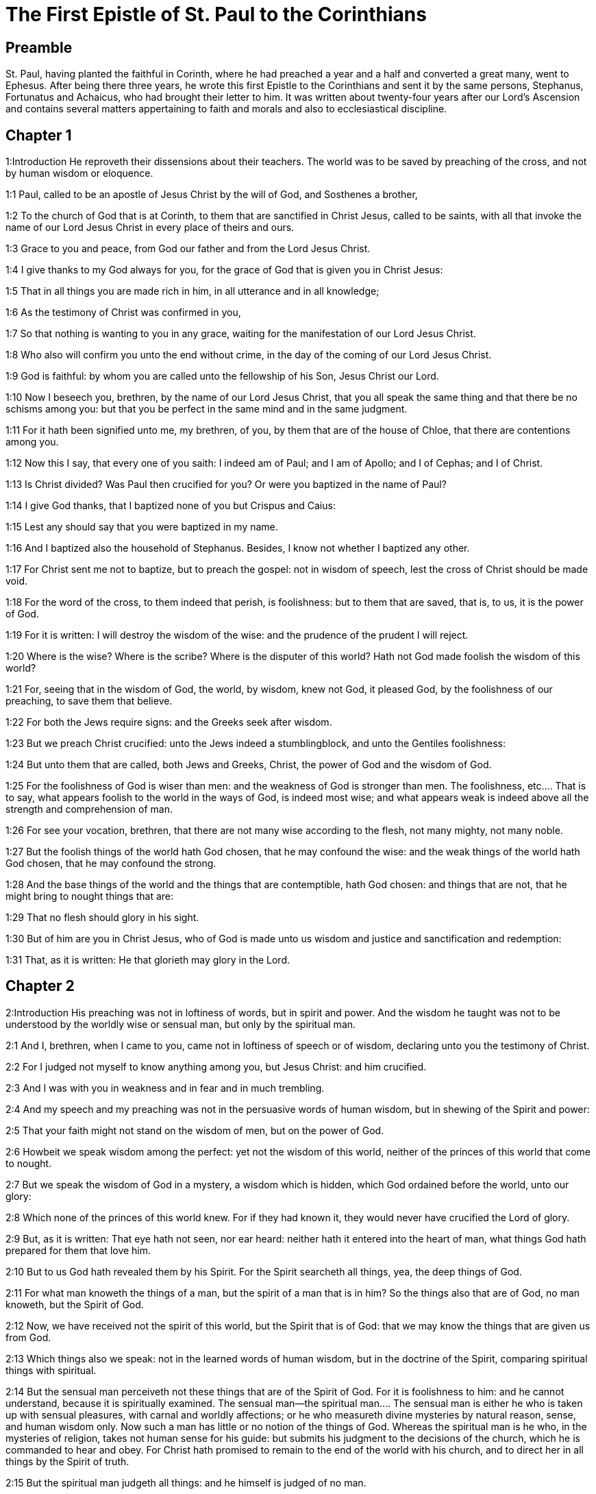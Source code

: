 = The First Epistle of St. Paul to the Corinthians

== Preamble

St. Paul, having planted the faithful in Corinth, where he had preached a year and a half and converted a great many, went to Ephesus. After being there three years, he wrote this first Epistle to the Corinthians and sent it by the same persons, Stephanus, Fortunatus and Achaicus, who had brought their letter to him. It was written about twenty-four years after our Lord’s Ascension and contains several matters appertaining to faith and morals and also to ecclesiastical discipline.   

== Chapter 1

1:Introduction
He reproveth their dissensions about their teachers. The world was to be saved by preaching of the cross, and not by human wisdom or eloquence.  

1:1
Paul, called to be an apostle of Jesus Christ by the will of God, and Sosthenes a brother,  

1:2
To the church of God that is at Corinth, to them that are sanctified in Christ Jesus, called to be saints, with all that invoke the name of our Lord Jesus Christ in every place of theirs and ours.  

1:3
Grace to you and peace, from God our father and from the Lord Jesus Christ.  

1:4
I give thanks to my God always for you, for the grace of God that is given you in Christ Jesus:  

1:5
That in all things you are made rich in him, in all utterance and in all knowledge;  

1:6
As the testimony of Christ was confirmed in you,  

1:7
So that nothing is wanting to you in any grace, waiting for the manifestation of our Lord Jesus Christ.  

1:8
Who also will confirm you unto the end without crime, in the day of the coming of our Lord Jesus Christ.  

1:9
God is faithful: by whom you are called unto the fellowship of his Son, Jesus Christ our Lord.  

1:10
Now I beseech you, brethren, by the name of our Lord Jesus Christ, that you all speak the same thing and that there be no schisms among you: but that you be perfect in the same mind and in the same judgment.  

1:11
For it hath been signified unto me, my brethren, of you, by them that are of the house of Chloe, that there are contentions among you.  

1:12
Now this I say, that every one of you saith: I indeed am of Paul; and I am of Apollo; and I of Cephas; and I of Christ.  

1:13
Is Christ divided? Was Paul then crucified for you? Or were you baptized in the name of Paul?  

1:14
I give God thanks, that I baptized none of you but Crispus and Caius:  

1:15
Lest any should say that you were baptized in my name.  

1:16
And I baptized also the household of Stephanus. Besides, I know not whether I baptized any other.  

1:17
For Christ sent me not to baptize, but to preach the gospel: not in wisdom of speech, lest the cross of Christ should be made void.  

1:18
For the word of the cross, to them indeed that perish, is foolishness: but to them that are saved, that is, to us, it is the power of God.  

1:19
For it is written: I will destroy the wisdom of the wise: and the prudence of the prudent I will reject.  

1:20
Where is the wise? Where is the scribe? Where is the disputer of this world? Hath not God made foolish the wisdom of this world?  

1:21
For, seeing that in the wisdom of God, the world, by wisdom, knew not God, it pleased God, by the foolishness of our preaching, to save them that believe.  

1:22
For both the Jews require signs: and the Greeks seek after wisdom.  

1:23
But we preach Christ crucified: unto the Jews indeed a stumblingblock, and unto the Gentiles foolishness:  

1:24
But unto them that are called, both Jews and Greeks, Christ, the power of God and the wisdom of God.  

1:25
For the foolishness of God is wiser than men: and the weakness of God is stronger than men.  The foolishness, etc.... That is to say, what appears foolish to the world in the ways of God, is indeed most wise; and what appears weak is indeed above all the strength and comprehension of man.  

1:26
For see your vocation, brethren, that there are not many wise according to the flesh, not many mighty, not many noble.  

1:27
But the foolish things of the world hath God chosen, that he may confound the wise: and the weak things of the world hath God chosen, that he may confound the strong.  

1:28
And the base things of the world and the things that are contemptible, hath God chosen: and things that are not, that he might bring to nought things that are:  

1:29
That no flesh should glory in his sight.  

1:30
But of him are you in Christ Jesus, who of God is made unto us wisdom and justice and sanctification and redemption:  

1:31
That, as it is written: He that glorieth may glory in the Lord.   

== Chapter 2

2:Introduction
His preaching was not in loftiness of words, but in spirit and power. And the wisdom he taught was not to be understood by the worldly wise or sensual man, but only by the spiritual man.  

2:1
And I, brethren, when I came to you, came not in loftiness of speech or of wisdom, declaring unto you the testimony of Christ.  

2:2
For I judged not myself to know anything among you, but Jesus Christ: and him crucified.  

2:3
And I was with you in weakness and in fear and in much trembling.  

2:4
And my speech and my preaching was not in the persuasive words of human wisdom, but in shewing of the Spirit and power:  

2:5
That your faith might not stand on the wisdom of men, but on the power of God.  

2:6
Howbeit we speak wisdom among the perfect: yet not the wisdom of this world, neither of the princes of this world that come to nought.  

2:7
But we speak the wisdom of God in a mystery, a wisdom which is hidden, which God ordained before the world, unto our glory:  

2:8
Which none of the princes of this world knew. For if they had known it, they would never have crucified the Lord of glory.  

2:9
But, as it is written: That eye hath not seen, nor ear heard: neither hath it entered into the heart of man, what things God hath prepared for them that love him.  

2:10
But to us God hath revealed them by his Spirit. For the Spirit searcheth all things, yea, the deep things of God.  

2:11
For what man knoweth the things of a man, but the spirit of a man that is in him? So the things also that are of God, no man knoweth, but the Spirit of God.  

2:12
Now, we have received not the spirit of this world, but the Spirit that is of God: that we may know the things that are given us from God.  

2:13
Which things also we speak: not in the learned words of human wisdom, but in the doctrine of the Spirit, comparing spiritual things with spiritual.  

2:14
But the sensual man perceiveth not these things that are of the Spirit of God. For it is foolishness to him: and he cannot understand, because it is spiritually examined.  The sensual man—the spiritual man.... The sensual man is either he who is taken up with sensual pleasures, with carnal and worldly affections; or he who measureth divine mysteries by natural reason, sense, and human wisdom only. Now such a man has little or no notion of the things of God. Whereas the spiritual man is he who, in the mysteries of religion, takes not human sense for his guide: but submits his judgment to the decisions of the church, which he is commanded to hear and obey. For Christ hath promised to remain to the end of the world with his church, and to direct her in all things by the Spirit of truth.  

2:15
But the spiritual man judgeth all things: and he himself is judged of no man.  

2:16
For who hath known the mind of the Lord, that he may instruct him? But we have the mind of Christ.   

== Chapter 3

3:Introduction
They must not contend about their teachers, who are but God’s ministers and accountable to him. Their works shall be tried by fire.  

3:1
And I, brethren, could not speak to you as unto spiritual, but as unto carnal. As unto little ones in Christ.  

3:2
I gave you milk to drink, not meat: for you were not able as yet. But neither indeed are you now able: for you are yet carnal.  

3:3
For, whereas there is among you envying and contention, are you not carnal and walk you not according to man?  

3:4
For while one saith: I indeed am of Paul: and another: I am of Apollo: are you not men? What then is Apollo and what is Paul?  

3:5
The ministers of him whom you have believed: and to every one as the Lord hath given.  

3:6
I have planted, Apollo watered: but God gave the increase.  

3:7
Therefore, neither he that planteth is any thing, nor he that watereth: but God that giveth the increase.  

3:8
Now he that planteth and he that watereth, are one. And every man shall receive his own reward, according to his own labour.  

3:9
For we are God’s coadjutors. You are God’s husbandry: you are God’s building.  

3:10
According to the grace of God that is given to me, as a wise architect, I have laid the foundation: and another buildeth thereon. But let every man take heed how he buildeth thereupon.  

3:11
For other foundation no man can lay, but that which is laid: which is Christ Jesus.  

3:12
Now, if any man build upon this foundation, gold, silver, precious stones, wood, hay, stubble:  Upon this foundation.... The foundation is Christ and his doctrine: or the true faith in him, working through charity. The building upon this foundation gold, silver, and precious stones, signifies the more perfect preaching and practice of the gospel; the wood, hay, and stubble, such preaching as that of the Corinthian teachers (who affected the pomp of words and human eloquence) and such practice as is mixed with much imperfection, and many lesser sins. Now the day of the Lord, and his fiery trial, (in the particular judgment immediately after death,) shall make manifest of what sort every man’s work has been: of which, during this life, it is hard to make a judgment. For then the fire of God’s judgment shall try every man’s work. And they, whose works, like wood, hay, and stubble, cannot abide the fire, shall suffer loss; these works being found to be of no value; yet they themselves, having built upon the right foundation, (by living and dying in the true faith and in the state of grace, though with some imperfection,) shall be saved yet so as by fire; being liable to this punishment, by reason of the wood, hay, and stubble, which was mixed with their building.  

3:13
Every man’s work shall be manifest. For the day of the Lord shall declare it, because it shall be revealed in fire. And the fire shall try every man’s work, of what sort it is.  

3:14
If any man’s work abide, which he hath built thereupon, he shall receive a reward.  

3:15
If any man’s work burn, he shall suffer loss: but he himself shall be saved, yet so as by fire.  

3:16
Know you not that you are the temple of God and that the Spirit of God dwelleth in you?  

3:17
But if any man violate the temple of God, him shall God destroy. For the temple of God is holy, which you are.  

3:18
Let no man deceive himself. If any man among you seem to be wise in this world, let him become a fool, that he may be wise.  

3:19
For the wisdom of this world is foolishness with God. For it is written: I will catch the wise in their own craftiness.  

3:20
And again: The Lord knoweth the thoughts of the wise, that they are vain.  

3:21
Let no man therefore glory in men.  

3:22
For all things are yours, whether it be Paul or Apollo or Cephas, or the world, or life, or death, or things present, or things to come. For all are yours.  

3:23
And you are Christ’s. And Christ is God’s.   

== Chapter 4

4:Introduction
God’s ministers are not to be judged. He reprehends their boasting of their preachers and describes the treatment the apostles every where met with.  

4:1
Let a man so account of us as of the ministers of Christ and the dispensers of the mysteries of God.  

4:2
Here now it is required among the dispensers that a man be found faithful.  

4:3
But to me it is a very small thing to be judged by you or by man’s day. But neither do I judge my own self.  

4:4
For I am not conscious to myself of anything. Yet am I not hereby justified: but he that judgeth me is the Lord.  

4:5
Therefore, judge not before the time: until the Lord come, who both will bring to light the hidden things of darkness and will make manifest the counsels of the hearts. And then shall every man have praise from God.  

4:6
But these things, brethren, I have in a figure transferred to myself and to Apollo, for your sakes: that in us you may learn that one be not puffed up against the other for another, above that which is written.  

4:7
For who distinguisheth thee? Or what hast thou that thou hast not received, and if thou hast received, why dost thou glory, as if thou hadst not received it?  

4:8
You are now full: you are now become rich: you reign without us; and I would to God you did reign, that we also might reign with you.  

4:9
For I think that God hath set forth us apostles, the last, as it were men appointed to death. We are made a spectacle to the world and to angels and to men.  

4:10
We are fools for Christ’s sake, but you are wise in Christ: we are weak, but you are strong: you are honourable, but we without honour.  

4:11
Even unto this hour we both hunger and thirst and are naked and are buffeted and have no fixed abode.  

4:12
And we labour, working with our own hands. We are reviled: and we bless. We are persecuted: and we suffer it.  

4:13
We are blasphemed: and we entreat. We are made as the refuse of this world, the offscouring of all, even until now.  

4:14
I write not these things to confound you: but I admonish you as my dearest children.  

4:15
For if you have ten thousand instructors in Christ, yet not many fathers. For in Christ Jesus, by the gospel, I have begotten you.  

4:16
Wherefore, I beseech you, be ye followers of me as I also am of Christ.  

4:17
For this cause have I sent to you Timothy, who is my dearest son and faithful in the Lord. Who will put you in mind of my ways, which are in Christ Jesus: as I teach every where in every church.  

4:18
As if I would not come to you, so some are puffed up.  

4:19
But I will come to you shortly, if the Lord will: and will know, not the speech of them that are puffed up, but the power.  

4:20
For the kingdom of God is not in speech, but in power.  

4:21
What will you? Shall I come to you with a rod? Or in charity and in the spirit of meekness?   

== Chapter 5

5:Introduction
He excommunicates the incestuous adulterer and admonishes them to purge out the old leaven.  

5:1
It is absolutely heard that there is fornication among you and such fornication as the like is not among the heathens: that one should have his father’s wife.  

5:2
And you are puffed up and have not rather mourned: that he might be taken away from among you that hath done this thing.  

5:3
I indeed, absent in body but present in spirit, have already judged, as though I were present, him that hath so done,  

5:4
In the name of our Lord Jesus Christ, you being gathered together and my spirit, with the power of our Lord Jesus:  

5:5
To deliver such a one to Satan for the destruction of the flesh, that the spirit may be saved in the day of our Lord Jesus Christ.  

5:6
Your glorying is not good. Know you not that a little leaven corrupteth the whole lump?  

5:7
Purge out the old leaven, that you may be a new paste, as you are unleavened. For Christ our pasch is sacrificed.  

5:8
Therefore, let us feast, not with the old leaven, nor with the leaven of malice and wickedness: but with the unleavened bread of sincerity and truth.  

5:9
I wrote to you in an epistle not to keep company with fornicators.  

5:10
I mean not with the fornicators of this world or with the covetous or the extortioners or the servers of idols: otherwise you must needs go out of this world.  

5:11
But now I have written to you, not to keep company, if any man that is named a brother be a fornicator or covetous or a server of idols or a railer or a drunkard or an extortioner: with such a one, not so much as to eat.  

5:12
For what have I to do to judge them that are without? Do not you judge them that are within?  

5:13
For them that are without, God will judge. Put away the evil one from among yourselves.   

== Chapter 6

6:Introduction
He blames them for going to law before unbelievers. Of sins that exclude from the kingdom of heaven. The evil of fornication.  

6:1
Dare any of you, having a matter against another, go to be judged before the unjust: and not before the saints?  

6:2
Know you not that the saints shall judge this world? And if the world shall be judged by you, are you unworthy to judge the smallest matters?  

6:3
Know you not that we shall judge angels? How much more things of this world?  

6:4
If therefore you have judgments of things pertaining to this world, set them to judge who are the most despised in the church.  

6:5
I speak to your shame. Is it so that there is not among you any one wise man that is able to judge between his brethren?  

6:6
But brother goeth to law with brother: and that before unbelievers.  

6:7
Already indeed there is plainly a fault among you, that you have law suits one with another. Why do you not rather take wrong? Why do you not rather suffer yourselves to be defrauded?  A fault.... Lawsuits can hardly ever be without a fault, on the one side or the other; and oftentimes on both sides.  

6:8
But you do wrong and defraud: and that to your brethren.  

6:9
Know you not that the unjust shall not possess the kingdom of God? Do not err: Neither fornicators nor idolaters nor adulterers:  

6:10
Nor the effeminate nor liers with mankind nor thieves nor covetous nor drunkards nor railers nor extortioners shall possess the kingdom of God.  

6:11
And such some of you were. But you are washed: but you are sanctified: but you are justified: in the name of our Lord Jesus Christ and the Spirit of our God.  

6:12
All things are lawful to me: but all things are not expedient. All things are lawful to me: but I will not be brought under the power of any.  All things are lawful, etc.... That is, all indifferent things are indeed lawful, inasmuch as they are not prohibited; but oftentimes they are not expedient; as in the case of lawsuits, etc. And much less would it be expedient to be enslaved by an irregular affection to any thing, how indifferent soever.  

6:13
Meat for the belly and the belly for the meats: but God shall destroy both it and them. But the body is not for fornication, but for the Lord: and the Lord for the body.  

6:14
Now God hath both raised up the Lord, and will raise us up also by his power.  

6:15
Know you not that your bodies are the members of Christ? Shall I then take the members of Christ and make them the members of an harlot? God forbid!  

6:16
Or know you not that he who is joined to a harlot is made one body? For they shall be, saith he, two in one flesh.  

6:17
But he who is joined to the Lord is one spirit.  

6:18
Fly fornication. Every sin that a man doth is without the body: but he that committeth fornication sinneth against his own body.  

6:19
Or know you not that your members are the temple of the Holy Ghost, who is in you, whom you have from God: and you are not your own?  

6:20
For you are bought with a great price. Glorify and bear God in your body.   

== Chapter 7

7:Introduction
Lessons relating to marriage and celibacy. Virginity is preferable to a married state.  

7:1
Now concerning the things whereof you wrote to me: It is good for a man not to touch a woman.  

7:2
But for fear of fornication, let every man have his own wife: and let every woman have her own husband.  Have his own wife.... That is, keep to his wife, which he hath. His meaning is not to exhort the unmarried to marry: on the contrary, he would have them rather continue as they are. (Ver. 7:8.) But he speaks here to them that are already married; who must not depart from one another, but live together as they ought to do in the marriage state.  

7:3
Let the husband render the debt to his wife: and the wife also in like manner to the husband.  

7:4
The wife hath not power of her own body: but the husband. And in like manner the husband also hath not power of his own body: but the wife.  

7:5
Defraud not one another, except, perhaps, by consent, for a time, that you may give yourselves to prayer: and return together again, lest Satan tempt you for your incontinency.  

7:6
But I speak this by indulgence, not by commandment.  By indulgence.... That is, by a condescension to your weakness.  

7:7
For I would that all men were even as myself. But every one hath his proper gift from God: one after this manner, and another after that.  

7:8
But I say to the unmarried and to the widows: It is good for them if they so continue, even as I.  

7:9
But if they do not contain themselves, let them marry. For it is better to marry than to be burnt.  If they do not contain, etc.... This is spoken of such as are free, and not of such as, by vow, have given their first faith to God; to whom if they will use proper means to obtain it, God will never refuse the gift of continency. Some translators have corrupted this text, by rendering it, if they cannot contain.  

7:10
But to them that are married, not I, but the Lord, commandeth that the wife depart not from her husband.  

7:11
And if she depart, that she remain unmarried or be reconciled to her husband. And let not the husband put away his wife.  

7:12
For to the rest I speak, not the Lord. If any brother hath a wife that believeth not and she consent to dwell with him: let him not put her away.  I speak, not the Lord.... Viz., by any express commandment, or ordinance.  

7:13
And if any woman hath a husband that believeth not and he consent to dwell with her: let her not put away her husband.  

7:14
For the unbelieving husband is sanctified by the believing wife: and the unbelieving wife is sanctified by the believing husband. Otherwise your children should be unclean: but now they are holy.  Is sanctified.... The meaning is not, that the faith of the husband or the wife is of itself sufficient to put the unbelieving party, or their children, in the state of grace and salvation; but that it is very often an occasion of their sanctification, by bringing them to the true faith.  

7:15
But if the unbeliever depart, let him depart. For a brother or sister is not under servitude in such cases. But God hath called us in peace.  

7:16
For how knowest thou, O wife, whether thou shalt save thy husband? Or how knowest thou, O man, whether thou shalt save thy wife?  

7:17
But as the Lord hath distributed to every one, as God hath called every one: so let him walk. And so in all churches I teach.  

7:18
Is any man called, being circumcised? Let him not procure uncircumcision. Is any man called in uncircumcision? Let him not be circumcised.  

7:19
Circumcision is nothing and uncircumcision is nothing: but the observance of the commandments of God.  

7:20
Let every man abide in the same calling in which he was called.  

7:21
Wast thou called, being a bondman? Care not for it: but if thou mayest be made free, use it rather.  

7:22
For he that is called in the Lord, being a bondman, is the freeman of the Lord. Likewise he that is called, being free, is the bondman of Christ.  

7:23
You are bought with a price: be not made the bondslaves of men.  

7:24
Brethren, let every man, wherein he was called, therein abide with God.  

7:25
Now, concerning virgins, I have no commandment of the Lord: but I give counsel, as having obtained mercy of the Lord, to be faithful.  

7:26
I think therefore that this is good for the present necessity: that it is good for a man so to be.  

7:27
Art thou bound to a wife? Seek not to be loosed. Art thou loosed from a wife? Seek not a wife.  

7:28
But if thou take a wife, thou hast not sinned. And if a virgin marry, she hath not sinned: nevertheless, such shall have tribulation of the flesh. But I spare you.  

7:29
This therefore I say, brethren: The time is short. It remaineth, that they also who have wives be as if they had none:  

7:30
And they that weep, as though they wept not: and they that rejoice, as if they rejoiced not: and they that buy as if they possessed not:  

7:31
And they that use this world, as if they used it not. For the fashion of this world passeth away.  

7:32
But I would have you to be without solicitude. He that is without a wife is solicitous for the things that belong to the Lord: how he may please God.  

7:33
But he that is with a wife is solicitous for the things of the world: how he may please his wife. And he is divided.  

7:34
And the unmarried woman and the virgin thinketh on the things of the Lord: that she may be holy both in body and in spirit. But she that is married thinketh on the things of the world: how she may please her husband.  

7:35
And this I speak for your profit, not to cast a snare upon you, but for that which is decent and which may give you power to attend upon the Lord, without impediment.  

7:36
But if any man think that he seemeth dishonoured with regard to his virgin, for that she is above the age, and it must so be: let him do what he will. He sinneth not if she marry.  Let him do what he will; he sinneth not, etc.... The meaning is not, as libertines would have it, that persons may do what they will and not sin, provided they afterwards marry; but that the father, with regard to the giving his virgin in marriage, may do as he pleaseth; and that it will be no sin to him if she marry.  

7:37
For he that hath determined, being steadfast in his heart, having no necessity, but having power of his own will: and hath judged this in his heart, to keep his virgin, doth well.  

7:38
Therefore both he that giveth his virgin in marriage doth well: and he that giveth her not doth better.  

7:39
A woman is bound by the law as long as her husband liveth: but if her husband die, she is at liberty. Let her marry to whom she will: only in the Lord.  

7:40
But more blessed shall she be, if she so remain, according to my counsel. And I think that I also have the spirit of God.   

== Chapter 8

8:Introduction
Though an idol be nothing, yet things offered up to idols are not to be eaten, for fear of scandal.  

8:1
Now concerning those things that are sacrificed to idols: we know that we all have knowledge. Knowledge puffeth up: but charity edifieth.  Knowledge puffeth up, etc.... Knowledge, without charity and humility, serveth only to puff persons up.  

8:2
And if any man think that he knoweth any thing, he hath not yet known as he ought to know.  

8:3
But if any man love God, the same is known by him.  

8:4
But as for the meats that are sacrificed to idols, we know that an idol is nothing in the world and that there is no God but one.  

8:5
For although there be that are called gods, either in heaven or on earth (for there be gods many and lords many):  Gods many, etc.... Reputed for such among the heathens.  

8:6
Yet to us there is but one God, the Father, of whom are all things, and we unto him: and one Lord Jesus Christ, by whom are all things, and we by him.  

8:7
But there is not knowledge in every one. For some until this present, with conscience of the idol, eat as a thing sacrificed to an idol: and their conscience, being weak, is defiled.  

8:8
But meat doth not commend us to God. For neither, if we eat, shall we have the more: nor, if we eat not, shall we have the less.  

8:9
But take heed lest perhaps this your liberty become a stumblingblock to the weak.  

8:10
For if a man see him that hath knowledge sit at meat in the idol’s temple, shall not his conscience, being weak, be emboldened to eat those things which are sacrificed to idols?  

8:11
And through thy knowledge shall the weak brother perish, for whom Christ hath died?  

8:12
Now when you sin thus against the brethren and wound their weak conscience, you sin against Christ.  

8:13
Wherefore, if meat scandalize my brother, I will never eat flesh, lest I should scandalize my brother.  If meat scandalize.... That is, if my eating cause my brother to sin.   

== Chapter 9

9:Introduction
The apostle did not make use of his power of being maintained at the charges of those to whom he preached, that he might give no hindrance to the gospel. Of running in the race and striving for the mastery.  

9:1
Am not I free? Am not I an apostle? Have not I seen Christ Jesus our Lord? Are not you my work in the Lord?  

9:2
And if unto others I be not an apostle, but yet to you I am. For you are the seal of my apostleship in the Lord.  

9:3
My defence with them that do examine me is this.  

9:4
Have not we power to eat and to drink?  

9:5
Have we not power to carry about a woman, a sister as well as the rest of the apostles and the brethren of the Lord and Cephas?  A woman, a sister.... Some erroneous translators have corrupted this text by rendering it, a sister, a wife: whereas, it is certain, St. Paul had no wife (chap. 7 ver. 7, 8) and that he only speaks of such devout women, as, according to the custom of the Jewish nation, waited upon the preachers of the gospel, and supplied them with necessaries.  

9:6
Or I only and Barnabas, have not we power to do this?  

9:7
Who serveth as a soldier, at any time, at his own charges? Who planteth a vineyard and eateth not of the fruit thereof? Who feedeth the flock and eateth not of the milk of the flock?  

9:8
Speak I these things according to man? Or doth not the law also say; these things?  

9:9
For it is written in the law of Moses: Thou shalt not muzzle the mouth of the ox that treadeth out the corn. Doth God take care for oxen?  

9:10
Or doth he say this indeed for our sakes? For these things are written for our sakes: that he that plougheth, should plough in hope and he that thrasheth, in hope to receive fruit.  

9:11
If we have sown unto you spiritual things, is it a great matter if we reap your carnal things?  

9:12
If others be partakers of this power over you, why not we rather? Nevertheless, we have not used this power: but we bear all things, lest we should give any hindrance to the gospel of Christ.  

9:13
Know you not that they who work in the holy place eat the things that are of the holy place; and they that serve the altar partake with the altar?  

9:14
So also the Lord ordained that they who preach the gospel should live by the gospel.  

9:15
But I have used none of these things. Neither have I written these things, that they should be so done unto me: for it is good for me to die rather than that any man should make my glory void.  

9:16
For if I preach the gospel, it is no glory to me: for a necessity lieth upon me. For woe is unto me if I preach not the gospel.  It is no glory.... That is, I have nothing to glory of.  

9:17
For if I do this thing willingly, I have a reward: but if against my will, a dispensation is committed to me.  

9:18
What is my reward then? That preaching the gospel, I may deliver the gospel without charge, that I abuse not my power in the gospel.  

9:19
For whereas I was free as to all, I made myself the servant of all, that I might gain the more.  

9:20
And I became to the Jews a Jew, that I might gain the Jews:  

9:21
To them that are under the law, as if I were under the law, (whereas myself was not under the law,) that I might gain them that were under the law. To them that were without the law, as if I were without the law, (whereas I was not without the law of God, but was in the law of Christ,) that I might gain them that were without the law.  

9:22
To the weak I became weak, that I might gain the weak. I became all things to all men, that I might save all.  

9:23
And I do all things for the gospel’s sake, that I may be made partaker thereof.  

9:24
Know you not that they that run in the race, all run indeed, but one receiveth the prize. So run that you may obtain.  

9:25
And every one that striveth for the mastery refraineth himself from all things. And they indeed that they may receive a corruptible crown: but we an incorruptible one.  

9:26
I therefore so run, not as at an uncertainty: I so fight, not as one beating the air.  

9:27
But I chastise my body and bring it into subjection: lest perhaps, when I have preached to others, I myself should become a castaway.  I chastise, etc.... Here St. Paul shews the necessity of self-denial and mortification, to subdue the flesh, and its inordinate desires.   

== Chapter 10

10:Introduction
By the example of the Israelites, he shews that we are not to build too much upon favours received but to avoid their sins and fly from the service of idols and from things offered to idols.  

10:1
For I would not have you ignorant, brethren, that our fathers were all under the cloud: and all passed through the sea.  

10:2
And all in Moses were baptized, in the cloud and in the sea:  In Moses.... Under the conduct of Moses, they received baptism in figure, by passing under the cloud, and through the sea; and they partook of the body and blood of Christ in figure, by eating of the manna, (called here a spiritual food because it was a figure of the true bread which comes down from heaven,) and drinking the water, miraculously brought out of the rock, called here a spiritual rock, because it was also a figure of Christ.  

10:3
And did all eat the same spiritual food:  

10:4
And all drank the same spiritual drink: (And they drank of the spiritual rock that followed them: and the rock was Christ.)  

10:5
But with most of them God was not well pleased: for they were overthrown in the desert.  

10:6
Now these things were done in a figure of us, that we should not covet evil things, as they also coveted.  

10:7
Neither become ye idolaters, as some of them, as it is written: The people sat down to eat and drink and rose up to play.  

10:8
Neither let us commit fornication, as some of them committed fornication: and there fell in one day three and twenty thousand.  

10:9
Neither let us tempt Christ, as some of them tempted and perished by the serpents.  

10:10
Neither do you murmur, as some of them murmured and were destroyed by the destroyer.  

10:11
Now all these things happened to them in figure: and they are written for our correction, upon whom the ends of the world are come.  The ends of the world.... That is, the last ages.  

10:12
Wherefore, he that thinketh himself to stand, let him take heed lest he fall.  

10:13
Let no temptation take hold on you, but such as is human. And God is faithful, who will not suffer you to be tempted above that which you are able: but will make also with temptation issue, that you may be able to bear it.  Or.... no temptation hath taken hold of you.... or come upon you as yet, but what is human, or incident to man. Issue.... or a way to escape.  

10:14
Wherefore, my dearly beloved, fly from the service of idols.  

10:15
I speak as to wise men: judge ye yourselves what I say.  

10:16
The chalice of benediction which we bless, is it not the communion of the blood of Christ? And the bread which we break, is it not the partaking of the body of the Lord?  Which we bless.... Here the apostle puts them in mind of their partaking of the body and blood of Christ in the sacred mysteries, and becoming thereby one mystical body with Christ. From whence he infers, ver. 21, that they who are made partakers with Christ, by the eucharistic sacrifice and sacrament, must not be made partakers with devils by eating of the meats sacrificed to them.  

10:17
For we, being many, are one bread, one body: all that partake of one bread.  One bread.... or, as it may be rendered, agreeably both to the Latin and Greek, because the bread is one, all we, being many, are one body, who partake of that one bread. For it is by our communicating with Christ, and with one another, in this blessed sacrament, that we are formed into one mystical body; and made, as it were, one bread, compounded of many grains of corn, closely united together.  

10:18
Behold Israel according to the flesh. Are not they that eat of the sacrifices partakers of the altar?  

10:19
What then? Do I say that what is offered in sacrifice to idols is any thing? Or that the idol is any thing?  

10:20
But the things which the heathens sacrifice, they sacrifice to devils and not to God. And I would not that you should be made partakers with devils.  

10:21
You cannot drink the chalice of the Lord and the chalice of devils: you cannot be partakers of the table of the Lord and of the table of devils.  

10:22
Do we provoke the Lord to jealousy? Are we stronger than he? All things are lawful for me: but all things are not expedient.  

10:23
All things are lawful for me: but all things do not edify.  

10:24
Let no man seek his own, but that which is another’s.  

10:25
Whatsoever is sold in the shambles, eat: asking no question for conscience’ sake.  

10:26
The earth is the Lord’s and the fulness thereof.  

10:27
If any of them that believe not, invite you, and you be willing to go: eat of any thing that is set before you, asking no question for conscience’ sake.  

10:28
But if any man say: This has been sacrificed to idols: do not eat of it, for his sake that told it and for conscience’ sake.  

10:29
Conscience I say, not thy own, but the other’s. For why is my liberty judged by another man’s conscience?  

10:30
If I partake with thanksgiving, why am I evil spoken of for that for which I give thanks?  

10:31
Therefore, whether you eat or drink, or whatsoever else you do, do all to the glory of God.  

10:32
Be without offence to the Jew, and to the Gentiles and to the church of God:  

10:33
As I also in all things please all men, not seeking that which is profitable to myself but to many: that they may be saved.   

== Chapter 11

11:Introduction
Women must have a covering over their heads. He blameth the abuses of their love feasts and upon that occasion treats of the Blessed Sacrament.  

11:1
Be ye followers of me, as I also am of Christ.  

11:2
Now I praise you, brethren, that in all things you are mindful of me and keep my ordinances as I have delivered them to you.  

11:3
But I would have you know that the head of every man is Christ: and the head of the woman is the man: and the head of Christ is God.  

11:4
Every man praying or prophesying with his head covered disgraceth his head.  

11:5
But every woman praying or prophesying with her head not covered disgraceth her head: for it is all one as if she were shaven.  

11:6
For if a woman be not covered, let her be shorn. But if it be a shame to a woman to be shorn or made bald, let her cover her head.  

11:7
The man indeed ought not to cover his head: because he is the image and glory of God. But the woman is the glory of the man.  

11:8
For the man is not of the woman: but the woman of the man.  

11:9
For the man was not created for the woman: but the woman for the man.  

11:10
Therefore ought the woman to have a power over her head, because of the angels.  A power.... that is, a veil or covering, as a sign that she is under the power of her husband: and this, the apostle adds, because of the angels, who are present in the assemblies of the faithful.  

11:11
But yet neither is the man without the woman, nor the woman without the man, in the Lord.  

11:12
For as the woman is of the man, so also is the man by the woman: but all things of God.  

11:13
You yourselves judge. Doth it become a woman to pray unto God uncovered?  

11:14
Doth not even nature itself teach you that a man indeed, if he nourish his hair, it is a shame unto him?  

11:15
But if a woman nourish her hair, it is a glory to her; for her hair is given to her for a covering.  

11:16
But if any man seem to be contentious, we have no such custom, nor the Church of God.  

11:17
Now this I ordain: not praising you, that you come together, not for the better, but for the worse.  

11:18
For first of all I hear that when you come together in the church, there are schisms among you. And in part I believe it.  

11:19
For there must be also heresies: that they also, who are approved may be made manifest among you.  There must be also heresies.... By reason of the pride and perversity of man’s heart; not by God’s will or appointment; who nevertheless draws good out of this evil, manifesting, by that occasion, who are the good and firm Christians, and making their faith more remarkable.  

11:20
When you come therefore together into one place, it is not now to eat the Lord’s supper.  The Lord’s supper.... So the apostle here calls the charity feasts observed by the primitive Christians; and reprehends the abuses of the Corinthians, on these occasions; which were the more criminal, because these feasts were accompanied with the celebrating of the eucharistic sacrifice and sacrament.  

11:21
For every one taketh before his own supper to eat. And one indeed is hungry and another is drunk.  

11:22
What, have you no houses to eat and to drink in? Or despise ye the church of God and put them to shame that have not? What shall I say to you? Do I praise you? In this I praise you not.  

11:23
For I have received of the Lord that which also I delivered unto you, that the Lord Jesus, the same night in which he was betrayed, took bread,  

11:24
And giving thanks, broke and said: Take ye and eat: This is my body, which shall be delivered for you. This do for the commemoration of me.  

11:25
In like manner also the chalice, after he had supped, saying: This chalice is the new testament in my blood. This do ye, as often as you shall drink, for the commemoration of me.  

11:26
For as often as you shall eat this bread and drink the chalice, you shall shew the death of the Lord, until he come.  

11:27
Therefore, whosoever shall eat this bread, or drink the chalice of the Lord unworthily, shall be guilty of the body and of the blood of the Lord.  Or drink.... Here erroneous translators corrupted the text, by putting and drink (contrary to the original) instead of or drink.  Guilty of the body, etc., not discerning the body, etc.... This demonstrates the real presence of the body and blood of Christ, even to the unworthy communicant; who otherwise could not be guilty of the body and blood of Christ, or justly condemned for not discerning the Lord’s body.  

11:28
But let a man prove himself: and so let him eat of that bread and drink of the chalice.  Drink of the chalice.... This is not said by way of command, but by way of allowance, viz., where and when it is agreeable to the practice and discipline of the church.  

11:29
For he that eateth and drinketh unworthily eateth and drinketh judgment to himself, not discerning the body of the Lord.  

11:30
Therefore are there many infirm and weak among you: and many sleep.  

11:31
But if we would judge ourselves, we should not be judged.  

11:32
But whilst we are judged, we are chastised by the Lord, that we be not condemned with this world.  

11:33
Wherefore, my brethren, when you come together to eat, wait for one another.  

11:34
If any man be hungry, let him eat at home; that you come not together unto judgment. And the rest I will set in order, when I come.   

== Chapter 12

12:Introduction
Of the diversity of spiritual gifts. The members of the mystical body, like those of the natural body, must mutually cherish one another.  

12:1
Now concerning spiritual things, my brethren, I would not have you ignorant.  

12:2
You know that when you were heathens, you went to dumb idols, according as you were led.  

12:3
Wherefore, I give you to understand that no man, speaking by the Spirit of God, saith Anathema to Jesus. And no man can say The Lord Jesus, but by the Holy Ghost.  

12:4
Now there are diversities of graces, but the same Spirit.  

12:5
And there are diversities of ministries, but the same Lord.  

12:6
And there are diversities of operations, but the same God, who worketh all in all.  

12:7
And the manifestation of the Spirit is given to every man unto profit.  

12:8
To one indeed, by the Spirit, is given the word of wisdom: and to another, the word of knowledge, according to the same Spirit:  

12:9
To another, faith in the same spirit: to another, the grace of healing in one Spirit:  

12:10
To another the working of miracles: to another, prophecy: to another, the discerning of spirits: to another, diverse kinds of tongues: to another, interpretation of speeches.  

12:11
But all these things, one and the same Spirit worketh, dividing to every one according as he will.  

12:12
For as the body is one and hath many members; and all the members of the body, whereas they are many, yet are one body: So also is Christ.  

12:13
For in one Spirit were we all baptized into one body, whether Jews or Gentiles, whether bond or free: and in one Spirit we have all been made to drink.  

12:14
For the body also is not one member, but many.  

12:15
If the foot should say: Because I am not the hand, I am not of the body: Is it therefore not of the body?  

12:16
And if the ear should say: Because I am not the eye, I am not of the body: Is it therefore not of the body?  

12:17
If the whole body were the eye, where would be the hearing? If the whole were hearing, where would be the smelling?  

12:18
But now God hath set the members, every one of them, in the body as it hath pleased him.  

12:19
And if they all were one member, where would be the body?  

12:20
But now there are many members indeed, yet one body.  

12:21
And the eye cannot say to the hand: I need not thy help. Nor again the head to the feet: I have no need of you.  

12:22
Yea, much more those that seem to be the more feeble members of the body are more necessary.  

12:23
And such as we think to be the less honourable members of the body, about these we put more abundant honour: and those that are our uncomely parts have more abundant comeliness.  

12:24
But our comely parts have no need: but God hath tempered the body together, giving to that which wanted the more abundant honour.  

12:25
That there might be no schism in the body: but the members might be mutually careful one for another.  

12:26
And if one member suffer any thing, all the members suffer with it: or if one member glory, all the members rejoice with it.  

12:27
Now you are the body of Christ and members of member.  

12:28
And God indeed hath set some in the church; first apostles, secondly prophets, thirdly doctors: after that miracles: then the graces of healings, helps, governments, kinds of tongues, interpretations of speeches.  

12:29
Are all apostles? Are all prophets? Are all doctors?  

12:30
Are all workers of miracles? Have all the grace of healing? Do all speak with tongues? Do all interpret?  

12:31
But be zealous for the better gifts. And I shew unto you yet a more excellent way.   

== Chapter 13

13:Introduction
Charity is to be preferred before all gifts.  

13:1
If I speak with the tongues of men and of angels, and have not charity, I am become as sounding brass, or a tinkling cymbal.  

13:2
And if I should have prophecy and should know all mysteries and all knowledge, and if I should have all faith, so that I could remove mountains, and have not charity, I am nothing.  

13:3
And if I should distribute all my goods to feed the poor, and if I should deliver my body to be burned, and have not charity, it profiteth me nothing.  

13:4
Charity is patient, is kind: charity envieth not, dealeth not perversely, is not puffed up,  

13:5
Is not ambitious, seeketh not her own, is not provoked to anger, thinketh no evil:  

13:6
Rejoiceth not in iniquity, but rejoiceth with the truth:  

13:7
Beareth all things, believeth all things, hopeth all things, endureth all things.  

13:8
Charity never falleth away: whether prophecies shall be made void or tongues shall cease or knowledge shall be destroyed.  

13:9
For we know in part: and we prophesy in part.  

13:10
But when that which is perfect is come, that which is in part shall be done away.  

13:11
When I was a child, I spoke as a child, I understood as a child, I thought as a child. But, when I became a man, I put away the things of a child.  

13:12
We see now through a glass in a dark manner: but then face to face. Now I know in part: but then I shall know even as I am known.  

13:13
And now there remain faith, hope, and charity, these three: but the greatest of these is charity.   

== Chapter 14

14:Introduction
The gift of prophesying is to be preferred before that of speaking strange tongues.  

14:1
Follow after charity, be zealous for spiritual gifts; but rather that you may prophesy.  Prophesy.... That is, declare or expound the mysteries of faith.  

14:2
For he that speaketh in a tongue speaketh not unto men, but unto God: for no man heareth. Yet by the Spirit he speaketh mysteries.  Not unto men.... Viz., so as to be heard, that is, so as to be understood by them.  

14:3
But he that prophesieth speaketh to men unto edification and exhortation and comfort.  

14:4
He that speaketh in a tongue edifieth himself: but he that prophesieth, edifieth the church.  

14:5
And I would have you all to speak with tongues, but rather to prophesy. For greater is he that prophesieth than he that speaketh with tongues: unless perhaps he interpret, that the church may receive edification.  

14:6
But now, brethren, if I come to you speaking with tongues, what shall I profit you, unless I speak to you either in revelation or in knowledge or in prophecy or in doctrine?  

14:7
Even things without life that give sound, whether pipe or harp, except they give a distinction of sounds, how shall it be known what is piped or harped?  

14:8
For if the trumpet give an uncertain sound, who shall prepare himself to the battle?  

14:9
So likewise you, except you utter by the tongue plain speech, how shall it be known what is said? For you shall be speaking into the air.  

14:10
There are, for example, so many kinds of tongues in this world: and none is without voice.  

14:11
If then I know not the power of the voice, I shall be to him to whom I speak a barbarian: and he that speaketh a barbarian to me.  

14:12
So you also, forasmuch as you are zealous of spirits, seek to abound unto the edifying of the church.  Of spirits.... Of spiritual gifts.  

14:13
And therefore he that speaketh by a tongue, let him pray that he may interpret.  

14:14
For if I pray in a tongue, my spirit prayeth: but my understanding is without fruit.  

14:15
What is it then? I will pray with the spirit, I will pray also with the understanding, I will sing with the spirit, I will sing also with the understanding.  

14:16
Else, if thou shalt bless with the spirit, how shall he that holdeth the place of the unlearned say, Amen, to thy blessing? Because he knoweth not what thou sayest.  Amen.... The unlearned, not knowing that you are then blessing, will not be qualified to join with you by saying Amen to your blessing. The use or abuse of strange tongues, of which the apostle here speaks, does not regard the public liturgy of the church, (in which strange tongues were never used,) but certain conferences of the faithful, ver. 26, etc., in which, meeting together, they discovered to one another their various miraculous gifts of the Spirit, common in those primitive times; amongst which the apostle prefers that of prophesying before that of speaking strange tongues, because it was more to the public edification. Where also not, that the Latin, used in our liturgy, is so far from being a strange or unknown tongue, that it is perhaps the best known tongue in the world.  

14:17
For thou indeed givest thanks well: but the other is not edified.  

14:18
I thank my God I speak with all your tongues.  

14:19
But in the church I had rather speak five words with my understanding, that I may instruct others also: than ten thousand words in a tongue.  

14:20
Brethren, do not become children in sense. But in malice be children: and in sense be perfect.  

14:21
In the law it is written: In other tongues and other lips I will speak to this people: and neither so will they hear me, saith the Lord.  

14:22
Wherefore tongues are for a sign, not to believers but to unbelievers: but prophecies, not to unbelievers but to believers.  

14:23
If therefore the whole church come together into one place, and all speak with tongues, and there come in unlearned persons or infidels, will they not say that you are mad?  

14:24
But if all prophesy, and there come in one that believeth not or an unlearned person, he is convinced of all: he is judged of all.  

14:25
The secrets of his heart are made manifest. And so, falling down on his face, he will adore God, affirming that God is among you indeed.  

14:26
How is it then, brethren? When you come together, every one of you hath a psalm, hath a doctrine, hath a revelation, hath a tongue, hath an interpretation: let all things be done to edification.  

14:27
If any speak with a tongue, let it be by two, or at the most by three, and in course: and let one interpret.  

14:28
But if there be no interpreter, let him hold his peace in the church and speak to himself and to God.  

14:29
And let the prophets speak, two or three: and let the rest judge.  

14:30
But if any thing be revealed to another sitting, let the first hold his peace.  

14:31
For you may all prophesy, one by one, that all may learn and all may be exhorted.  

14:32
And the spirits of the prophets are subject to the prophets.  

14:33
For God is not the God of dissension, but of peace: as also I teach in all the churches of the saints.  

14:34
Let women keep silence in the churches: for it is not permitted them to speak but to be subject, as also the law saith.  

14:35
But if they would learn anything, let them ask their husbands at home. For it is a shame for a woman to speak in the church.  

14:36
Or did the word of God come out from you? Or came it only unto you?  

14:37
If any seem to be a prophet or spiritual, let him know the things that I write to you, that they are the commandments of the Lord.  

14:38
But if any man know not, he shall not be known.  

14:39
Wherefore, brethren, be zealous to prophesy: and forbid not to speak with tongues.  

14:40
But let all things be done decently and according to order.   

== Chapter 15

15:Introduction
Christ’s resurrection and ours. The manner of our resurrection.  

15:1
Now I make known unto you, brethren, the gospel which I preached to you, which also you have received and wherein you stand.  

15:2
By which also you are saved, if you hold fast after what manner I preached unto you, unless you have believed in vain.  

15:3
For I delivered unto you first of all, which I also received: how that Christ died for our sins, according to the scriptures:  

15:4
And that he was buried: and that he rose again the third day, according to the scriptures:  

15:5
And that he was seen by Cephas, and after that by the eleven.  

15:6
Then was he seen by more than five hundred brethren at once: of whom many remain until this present, and some are fallen asleep.  

15:7
After that, he was seen by James: then by all the apostles.  

15:8
And last of all, he was seen also by me, as by one born out of due time.  

15:9
For I am the least of the apostles, who am not worthy to be called an apostle, because I persecuted the church of God.  

15:10
But by the grace of God, I am what I am. And his grace in me hath not been void: but I have laboured more abundantly than all they. Yet not I, but the grace of God with me:  

15:11
For whether I or they, so we preach: and so you have believed.  

15:12
Now if Christ be preached, that he arose again from the dead, how do some among you say that there is no resurrection of the dead?  

15:13
But if there be no resurrection of the dead, then Christ is not risen again.  

15:14
And if Christ be not risen again, then is our preaching vain: and your faith is also vain.  

15:15
Yea, and we are found false witnesses of God: because we have given testimony against God, that he hath raised up Christ, whom he hath not raised up, if the dead rise not again.  

15:16
For if the dead rise not again, neither is Christ risen again.  

15:17
And if Christ be not risen again, your faith is vain: for you are yet in your sins.  

15:18
Then they also that are fallen asleep in Christ are perished.  

15:19
If in this life only we have hope in Christ, we are of all men most miserable.  

15:20
But now Christ is risen from the dead, the firstfruits of them that sleep:  

15:21
For by a man came death: and by a man the resurrection of the dead.  

15:22
And as in Adam all die, so also in Christ all shall be made alive.  

15:23
But every one in his own order: the firstfruits, Christ: then they that are of Christ, who have believed in his coming.  

15:24
Afterwards the end: when he shall have delivered up the kingdom to God and the Father: when he shall have brought to nought all principality and power and virtue.  

15:25
For he must reign, until he hath put all his enemies under his feet.  

15:26
And the enemy, death, shall be destroyed last: For he hath put all things under his feet. And whereas he saith:  

15:27
All things are put under him; undoubtedly, he is excepted, who put all things under him.  

15:28
And when all things shall be subdued unto him, then the Son also himself shall be subject unto him that put all things under him, that God may be all in all.  The Son also himself shall be subject unto him.... That is, the Son will be subject to the Father, according to his human nature, even after the general resurrection; and also the whole mystical body of Christ will be entirely subject to God, obeying him in every thing.  

15:29
Otherwise, what shall they do that are baptized for the dead, if the dead rise not again at all? Why are they then baptized for them?  That are baptized for the dead.... Some think the apostle here alludes to a ceremony then in use; but others, more probably, to the prayers and penitential labours, performed by the primitive Christians for the souls of the faithful departed; or to the baptism of afflictions and sufferings undergone for sinners spiritually dead.  

15:30
Why also are we in danger every hour?  

15:31
I die daily, I protest by your glory, brethren, which I have in Christ Jesus our Lord.  

15:32
If (according to man) I fought with beasts at Ephesus, what doth it profit me, if the dead rise not again? Let us eat and drink, for to morrow we shall die.  Let us eat and drink, etc.... That is, if we did not believe that we were to rise again from the dead, we might live like the impious and wicked, who have no belief in the resurrection.  

15:33
Be not seduced: Evil communications corrupt good manners.  

15:34
Awake, ye just, and sin not. For some have not the knowledge of God. I speak it to your shame.  

15:35
But some man will say: How do the dead rise again? Or with what manner of body shall they come?  

15:36
Senseless man, that which thou sowest is not quickened, except it die first.  

15:37
And that which thou sowest, thou sowest not the body that shall be: but bare grain, as of wheat, or of some of the rest.  

15:38
But God giveth it a body as he will: and to every seed its proper body.  

15:39
All flesh is not the same flesh: but one is the flesh of men, another of beasts, another of birds, another of fishes.  

15:40
And there are bodies celestial and bodies terrestrial: but, one is the glory of the celestial, and another of the terrestrial.  

15:41
One is the glory of the sun, another the glory of the moon, and another the glory of the stars. For star differeth from star in glory.  

15:42
So also is the resurrection of the dead. It is sown in corruption: it shall rise in incorruption.  

15:43
It is sown in dishonour: it shall rise in glory. It is sown in weakness: it shall rise in power.  

15:44
It is sown a natural body: it shall rise a spiritual body. If there be a natural body, there is also a spiritual body, as it is written:  

15:45
The first man Adam was made into a living soul; the last Adam into a quickening spirit.  

15:46
Yet that was not first which is spiritual, but that which is natural: afterwards that which is spiritual.  

15:47
The first man was of the earth, earthly: the second man, from heaven, heavenly.  

15:48
Such as is the earthly, such also are the earthly: and such as is the heavenly, such also are they that are heavenly.  

15:49
Therefore, as we have borne the image of the earthly, let us bear also the image of the heavenly.  

15:50
Now this I say, brethren, that flesh and blood cannot possess the kingdom of God: neither shall corruption possess incorruption.  

15:51
Behold, I tell you a mystery. We shall all indeed rise again: but we shall not all be changed.  

15:52
In a moment, in the twinkling of an eye, at the last trumpet: for the trumpet shall sound and the dead shall rise again incorruptible. And we shall be changed.  

15:53
For this corruptible must put on incorruption: and this mortal must put on immortality.  

15:54
And when this mortal hath put on immortality, then shall come to pass the saying that is written: Death is swallowed up in victory.  

15:55
O death, where is thy victory? O death, where is thy sting?  

15:56
Now the sting of death is sin: and the power of sin is the law.  

15:57
But thanks be to God, who hath given us the victory through our Lord Jesus Christ.  

15:58
Therefore, my beloved brethren, be ye steadfast and unmoveable: always abounding in the work of the Lord, knowing that your labour is not in vain in the Lord.   

== Chapter 16

16:Introduction
Of collection of alms. Admonitions and salutations.  

16:1
Now concerning the collections that are made for the saints: as I have given order to the churches of Galatia, so do ye also.  

16:2
On the first day of the week, let every one of you put apart with himself, laying up what it shall well please him: that when I come, the collections be not then to be made.  

16:3
And when I shall be with you, whomsoever you shall approve by letters, them will I send to carry your grace to Jerusalem.  

16:4
And if it be meet that I also go, they shall go with me.  

16:5
Now I will come to you, when I shall have passed through Macedonia. For I shall pass through Macedonia.  

16:6
And with you perhaps I shall abide, or even spend the winter: that you may bring me on my way whithersoever I shall go.  

16:7
For I will not see you now by the way: for I trust that I shall abide with you some time, if the Lord permit.  

16:8
But I will tarry at Ephesus, until Pentecost.  

16:9
For a great door and evident is opened unto me: and many adversaries.  

16:10
Now if Timothy come, see that he be with you without fear: for he worketh the work of the Lord, as I also do.  

16:11
Let no man therefore despise him: but conduct ye him on his way in peace, that he may come to me. For I look for him with the brethren.  

16:12
And touching our brother Apollo, I give you to understand that I much entreated him to come unto you with the brethren: and indeed it was not his will at all to come at this time. But he will come when he shall have leisure.  

16:13
Watch ye: stand fast in the faith: do manfully and be strengthened.  

16:14
Let all your things be done in charity.  

16:15
And I beseech you, brethren, you know the house of Stephanus, and of Fortunatus, and of Achaicus, that they are the firstfruits of Achaia, and have dedicated themselves to the ministry of the saints:  

16:16
That you also be subject to such and to every one that worketh with us and laboureth.  

16:17
And I rejoice in the presence of Stephanus and Fortunatus and Achaicus: because that which was wanting on your part, they have supplied.  

16:18
For they have refreshed both my spirit and yours. Know them, therefore, that are such.  

16:19
The churches of Asia salute you. Aquila and Priscilla salute you much in the Lord, with the church that is in their house, with whom I also lodge.  

16:20
All the brethren salute you. Salute one another with a holy kiss.  

16:21
The salutation of me Paul, with my own hand.  

16:22
If any man love not our Lord Jesus Christ, let him be anathema, maranatha.  Let him be anathema, maranatha.... Anathema signifies here a thing accursed. Maran-atha, which, according to St. Jerome and St. Chrysostom, signify, ‘The Lord is come’ already, and therefore is to be taken as an admonition to those who doubted of the resurrection, and to put them in mind that Christ, the judge of the living and the dead, is come already. Others explain Maran-atha: ‘May our Lord come’, that is, to judge and punish those with exemplary judgments and punishments, that do not love the Lord Jesus Christ.  

16:23
The grace of our Lord Jesus Christ be with you.  

16:24
My charity be with you all in Christ Jesus. Amen. 